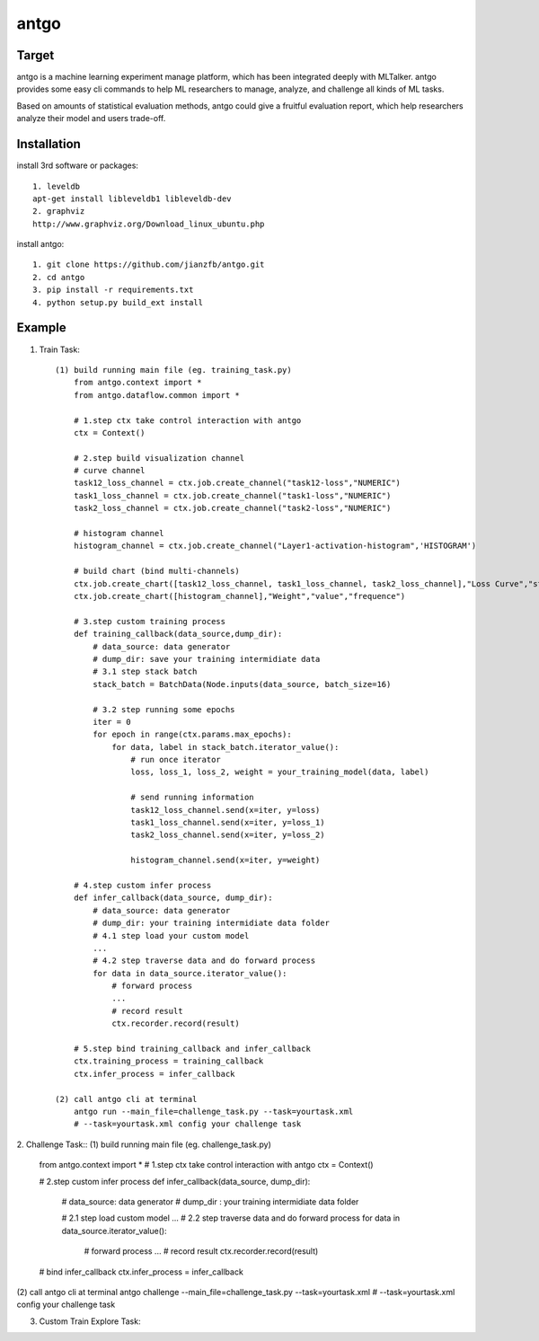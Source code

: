 ======================
antgo
======================
Target
----------------------
antgo is a machine learning experiment manage platform, which has been integrated deeply with MLTalker.
antgo provides some easy cli commands to help ML researchers to manage, analyze, and challenge all kinds
of ML tasks.

Based on amounts of statistical evaluation methods, antgo could give a fruitful evaluation report, which
help researchers analyze their model and users trade-off.

Installation
----------------------
install 3rd software or packages::

    1. leveldb
    apt-get install libleveldb1 libleveldb-dev
    2. graphviz
    http://www.graphviz.org/Download_linux_ubuntu.php

install antgo::

    1. git clone https://github.com/jianzfb/antgo.git
    2. cd antgo
    3. pip install -r requirements.txt
    4. python setup.py build_ext install


Example
-----------------------
1. Train Task::

    (1) build running main file (eg. training_task.py)
        from antgo.context import *
        from antgo.dataflow.common import *

        # 1.step ctx take control interaction with antgo
        ctx = Context()

        # 2.step build visualization channel
        # curve channel
        task12_loss_channel = ctx.job.create_channel("task12-loss","NUMERIC")
        task1_loss_channel = ctx.job.create_channel("task1-loss","NUMERIC")
        task2_loss_channel = ctx.job.create_channel("task2-loss","NUMERIC")

        # histogram channel
        histogram_channel = ctx.job.create_channel("Layer1-activation-histogram",'HISTOGRAM')

        # build chart (bind multi-channels)
        ctx.job.create_chart([task12_loss_channel, task1_loss_channel, task2_loss_channel],"Loss Curve","step","value")
        ctx.job.create_chart([histogram_channel],"Weight","value","frequence")

        # 3.step custom training process
        def training_callback(data_source,dump_dir):
            # data_source: data generator
            # dump_dir: save your training intermidiate data
            # 3.1 step stack batch
            stack_batch = BatchData(Node.inputs(data_source, batch_size=16)

            # 3.2 step running some epochs
            iter = 0
            for epoch in range(ctx.params.max_epochs):
                for data, label in stack_batch.iterator_value():
                    # run once iterator
                    loss, loss_1, loss_2, weight = your_training_model(data, label)

                    # send running information
                    task12_loss_channel.send(x=iter, y=loss)
                    task1_loss_channel.send(x=iter, y=loss_1)
                    task2_loss_channel.send(x=iter, y=loss_2)

                    histogram_channel.send(x=iter, y=weight)

        # 4.step custom infer process
        def infer_callback(data_source, dump_dir):
            # data_source: data generator
            # dump_dir: your training intermidiate data folder
            # 4.1 step load your custom model
            ...
            # 4.2 step traverse data and do forward process
            for data in data_source.iterator_value():
                # forward process
                ...
                # record result
                ctx.recorder.record(result)

        # 5.step bind training_callback and infer_callback
        ctx.training_process = training_callback
        ctx.infer_process = infer_callback

    (2) call antgo cli at terminal
        antgo run --main_file=challenge_task.py --task=yourtask.xml
        # --task=yourtask.xml config your challenge task


2. Challenge Task::
(1) build running main file (eg. challenge_task.py)
    from antgo.context import *
    # 1.step ctx take control interaction with antgo
    ctx = Context()

    # 2.step custom infer process
    def infer_callback(data_source, dump_dir):
        # data_source: data generator
        # dump_dir : your training intermidiate data folder

        # 2.1 step load custom model
        ...
        # 2.2 step traverse data and do forward process
        for data in data_source.iterator_value():
            # forward process
            ...
            # record result
            ctx.recorder.record(result)

    # bind infer_callback
    ctx.infer_process = infer_callback
(2) call antgo cli at terminal
antgo challenge --main_file=challenge_task.py --task=yourtask.xml
# --task=yourtask.xml config your challenge task


3. Custom Train Explore Task::
